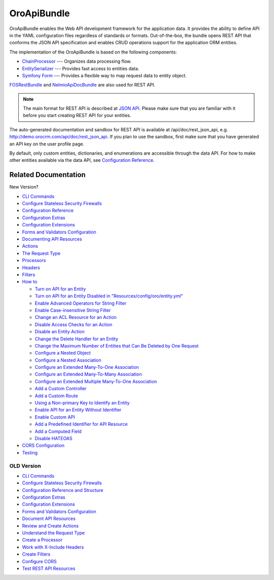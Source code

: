 .. _bundle-docs-platform-api-bundle:

OroApiBundle
============

OroApiBundle enables the Web API development framework for the application data. It provides the ability to define API in the YAML configuration files regardless of standards or formats. Out-of-the-box, the bundle opens REST API that conforms the JSON API specification and enables CRUD operations support for the application ORM entities.

The implementation of the OroApiBundle is based on the following components:

* `ChainProcessor <https://github.com/oroinc/platform/tree/master/src/Oro/Component/ChainProcessor>`__ --- Organizes data processing flow.
* `EntitySerializer <https://github.com/oroinc/platform/tree/master/src/Oro/Component/EntitySerializer>`__ --- Provides fast access to entities data.
* `Symfony Form <https://github.com/symfony/form>`__ --- Provides a flexible way to map request data to entity object.

`FOSRestBundle <https://github.com/FriendsOfSymfony/FOSRestBundle>`__ and `NelmioApiDocBundle <https://github.com/nelmio/NelmioApiDocBundle>`__ are also used for REST API.

.. note:: The main format for REST API is described at `JSON API <https://jsonapi.org/>`__. Please make sure that you are familiar with it before you start creating REST API for your entities.

The auto-generated documentation and sandbox for REST API is available at /api/doc/rest_json_api, e.g. http://demo.orocrm.com/api/doc/rest_json_api. If you plan to use the sandbox, first make sure that you have generated an API key on the user profile page.

By default, only custom entities, dictionaries, and enumerations are accessible through the data API. For how to make other entities available via the data API, see `Configuration Reference <https://github.com/oroinc/platform/tree/master/src/Oro/Bundle/ApiBundle/Resources/doc/configuration.md>`__.

Related Documentation
---------------------

New Version?

* `CLI Commands <https://github.com/oroinc/platform/tree/master/src/Oro/Bundle/ApiBundle/Resources/doc/commands.md>`__
* `Configure Stateless Security Firewalls <https://github.com/oroinc/platform/tree/master/src/Oro/Bundle/ApiBundle/Resources/doc/security.md>`__
* `Configuration Reference <https://github.com/oroinc/platform/blob/master/src/Oro/Bundle/ApiBundle/Resources/doc/configuration.md>`__
* `Configuration Extras <https://github.com/oroinc/platform/tree/master/src/Oro/Bundle/ApiBundle/Resources/doc/configuration_extra.md>`__
* `Configuration Extensions <https://github.com/oroinc/platform/tree/master/src/Oro/Bundle/ApiBundle/Resources/doc/configuration_extensions.md>`__
* `Forms and Validators Configuration <https://github.com/oroinc/platform/tree/master/src/Oro/Bundle/ApiBundle/Resources/doc/forms.md>`__
* `Documenting API Resources <https://github.com/oroinc/platform/tree/master/src/Oro/Bundle/ApiBundle/Resources/doc/documentation.md>`__
* `Actions <https://github.com/oroinc/platform/blob/master/src/Oro/Bundle/ApiBundle/Resources/doc/actions.md>`__
* `The Request Type <https://github.com/oroinc/platform/tree/master/src/Oro/Bundle/ApiBundle/Resources/doc/request_type.md>`__
* `Processors <https://github.com/oroinc/platform/tree/master/src/Oro/Bundle/ApiBundle/Resources/doc/processors.md>`__
* `Headers <https://github.com/oroinc/platform/tree/master/src/Oro/Bundle/ApiBundle/Resources/doc/headers.md>`__
* `Filters <https://github.com/oroinc/platform/tree/master/src/Oro/Bundle/ApiBundle/Resources/doc/filters.md>`__
* `How to <https://github.com/oroinc/platform/blob/master/src/Oro/Bundle/ApiBundle/Resources/doc/how_to.md>`__

  * `Turn on API for an Entity <https://github.com/oroinc/platform/tree/master/src/Oro/Bundle/ApiBundle/Resources/doc/how_to.md#turn-on-api-for-an-entity>`__
  * `Turn on API for an Entity Disabled in "Resources/config/oro/entity.yml" <https://github.com/oroinc/platform/tree/master/src/Oro/Bundle/ApiBundle/Resources/doc/how_to.md#turn-on-api-for-an-entity-disabled-in-resourcesconfigoroentityyml>`__
  * `Enable Advanced Operators for String Filter <https://github.com/oroinc/platform/tree/master/src/Oro/Bundle/ApiBundle/Resources/doc/how_to.md#enable-advanced-operators-for-string-filter>`__
  * `Enable Case-insensitive String Filter <https://github.com/oroinc/platform/tree/master/src/Oro/Bundle/ApiBundle/Resources/doc/how_to.md#enable-case-insensitive-string-filter>`__
  * `Change an ACL Resource for an Action <https://github.com/oroinc/platform/tree/master/src/Oro/Bundle/ApiBundle/Resources/doc/how_to.md#change-an-acl-resource-for-an-action>`__
  * `Disable Access Checks for an Action <https://github.com/oroinc/platform/tree/master/src/Oro/Bundle/ApiBundle/Resources/doc/how_to.md#disable-access-checks-for-an-action>`__
  * `Disable an Entity Action <https://github.com/oroinc/platform/tree/master/src/Oro/Bundle/ApiBundle/Resources/doc/how_to.md#disable-an-entity-action>`__
  * `Change the Delete Handler for an Entity <https://github.com/oroinc/platform/tree/master/src/Oro/Bundle/ApiBundle/Resources/doc/how_to.md#change-the-delete-handler-for-an-entity>`__
  * `Change the Maximum Number of Entities that Can Be Deleted by One Request <https://github.com/oroinc/platform/tree/master/src/Oro/Bundle/ApiBundle/Resources/doc/how_to.md#change-the-maximum-number-of-entities-that-can-be-deleted-by-one-request>`__
  * `Configure a Nested Object <https://github.com/oroinc/platform/tree/master/src/Oro/Bundle/ApiBundle/Resources/doc/how_to.md#configure-a-nested-object>`__
  * `Configure a Nested Association <https://github.com/oroinc/platform/tree/master/src/Oro/Bundle/ApiBundle/Resources/doc/how_to.md#configure-a-nested-association>`__
  * `Configure an Extended Many-To-One Association <https://github.com/oroinc/platform/tree/master/src/Oro/Bundle/ApiBundle/Resources/doc/how_to.md#configure-an-extended-many-to-one-association>`__
  * `Configure an Extended Many-To-Many Association <https://github.com/oroinc/platform/tree/master/src/Oro/Bundle/ApiBundle/Resources/doc/how_to.md#configure-an-extended-many-to-many-association>`__
  * `Configure an Extended Multiple Many-To-One Association <https://github.com/oroinc/platform/tree/master/src/Oro/Bundle/ApiBundle/Resources/doc/how_to.md#configure-an-extended-multiple-many-to-one-association>`__
  * `Add a Custom Controller <https://github.com/oroinc/platform/tree/master/src/Oro/Bundle/ApiBundle/Resources/doc/how_to.md#add-a-custom-controller>`__
  * `Add a Custom Route <https://github.com/oroinc/platform/tree/master/src/Oro/Bundle/ApiBundle/Resources/doc/how_to.md#add-a-custom-route>`__
  * `Using a Non-primary Key to Identify an Entity <https://github.com/oroinc/platform/tree/master/src/Oro/Bundle/ApiBundle/Resources/doc/how_to.md#using-a-non-primary-key-to-identify-an-entity>`__
  * `Enable API for an Entity Without Identifier <https://github.com/oroinc/platform/tree/master/src/Oro/Bundle/ApiBundle/Resources/doc/how_to.md#enable-api-for-an-entity-without-identifier>`__
  * `Enable Custom API <https://github.com/oroinc/platform/tree/master/src/Oro/Bundle/ApiBundle/Resources/doc/how_to.md#enable-custom-api>`__
  * `Add a Predefined Identifier for API Resource <https://github.com/oroinc/platform/tree/master/src/Oro/Bundle/ApiBundle/Resources/doc/how_to.md#add-a-predefined-identifier-for-api-resource>`__
  * `Add a Computed Field <https://github.com/oroinc/platform/tree/master/src/Oro/Bundle/ApiBundle/Resources/doc/how_to.md#add-a-computed-field>`__
  * `Disable HATEOAS <https://github.com/oroinc/platform/tree/master/src/Oro/Bundle/ApiBundle/Resources/doc/how_to.md#disable-hateoas>`__

* `CORS Configuration <https://github.com/oroinc/platform/tree/master/src/Oro/Bundle/ApiBundle/Resources/doc/cors.md>`__
* `Testing <https://github.com/oroinc/platform/tree/master/src/Oro/Bundle/ApiBundle/Resources/doc/testing.md>`__

-----------
OLD Version
-----------

* `CLI Commands <https://github.com/oroinc/platform/tree/master/src/Oro/Bundle/ApiBundle/Resources/doc/commands.md>`__
* `Configure Stateless Security Firewalls <https://github.com/oroinc/platform/tree/master/src/Oro/Bundle/ApiBundle/Resources/doc/security.md>`__
* `Configuration Reference and Structure <https://github.com/oroinc/platform/tree/master/src/Oro/Bundle/ApiBundle/Resources/doc/configuration.md>`__
* `Configuration Extras <https://github.com/oroinc/platform/tree/master/src/Oro/Bundle/ApiBundle/Resources/doc/configuration_extra.md>`__
* `Configuration Extensions <https://github.com/oroinc/platform/tree/master/src/Oro/Bundle/ApiBundle/Resources/doc/configuration_extensions.md>`__
* `Forms and Validators Configuration <https://github.com/oroinc/platform/tree/master/src/Oro/Bundle/ApiBundle/Resources/doc/forms.md>`__
* `Document API Resources <https://github.com/oroinc/platform/tree/master/src/Oro/Bundle/ApiBundle/Resources/doc/documentation.md>`__
* `Review and Create Actions <https://github.com/oroinc/platform/tree/master/src/Oro/Bundle/ApiBundle/Resources/doc/actions.md>`__
* `Understand the Request Type <https://github.com/oroinc/platform/tree/master/src/Oro/Bundle/ApiBundle/Resources/doc/request_type.md>`__
* `Create a Processor <https://github.com/oroinc/platform/tree/master/src/Oro/Bundle/ApiBundle/Resources/doc/processors.md>`__
* `Work with X-Include Headers <https://github.com/oroinc/platform/tree/master/src/Oro/Bundle/ApiBundle/Resources/doc/headers.md>`__
* `Create Filters <https://github.com/oroinc/platform/tree/master/src/Oro/Bundle/ApiBundle/Resources/doc/filters.md>`__

* `Configure CORS <https://github.com/oroinc/platform/tree/master/src/Oro/Bundle/ApiBundle/Resources/doc/cors.md>`__
* `Test REST API Resources <https://github.com/oroinc/platform/tree/master/src/Oro/Bundle/ApiBundle/Resources/doc/testing.md>`__
